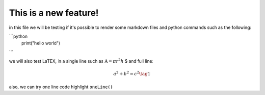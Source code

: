 .. _test:

This is a new feature!
======================

in this file we will be testing if it's possible to render some markdown files and python commands such as the following:

```python
   print("hello world")
```

we will also test LaTEX, in a single line such as :math:`\text{A} = \pi r^2h` $ and full line:

.. math::
   a^2 + b^2 = c^2 \tag{1}

also, we can try one line code highlight ``oneLine()``